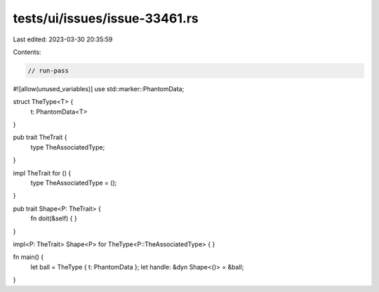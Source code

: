 tests/ui/issues/issue-33461.rs
==============================

Last edited: 2023-03-30 20:35:59

Contents:

.. code-block:: rs

    // run-pass
#![allow(unused_variables)]
use std::marker::PhantomData;

struct TheType<T> {
    t: PhantomData<T>
}

pub trait TheTrait {
    type TheAssociatedType;
}

impl TheTrait for () {
    type TheAssociatedType = ();
}

pub trait Shape<P: TheTrait> {
    fn doit(&self) {
    }
}

impl<P: TheTrait> Shape<P> for TheType<P::TheAssociatedType> {
}

fn main() {
    let ball = TheType { t: PhantomData };
    let handle: &dyn Shape<()> = &ball;
}


